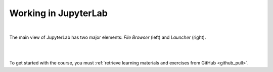 .. _jupyterlab:

Working in JupyterLab
=====================
.. raw:: html

   <iframe width="560" height="315" src="https://www.youtube.com/embed/-UwAsLtl8nQ" frameborder="0" allow="accelerometer; autoplay; clipboard-write; encrypted-media; gyroscope; picture-in-picture" allowfullscreen></iframe>

|

The main view of JupyterLab has two major elements: *File Browser* (left) and *Launcher* (right).

|

.. image:: ../img/csc_nb_jupyterlab.png
   :width: 600
   :alt: The initial view in JupyterLab.

|

To get started with the course, you must :ref:`retrieve learning materials and exercises from GitHub <github_pull>`.